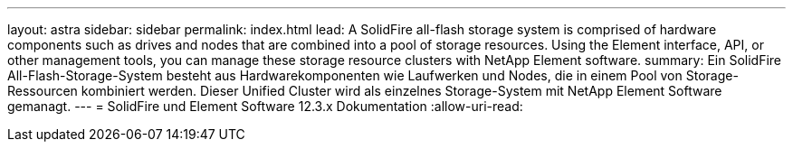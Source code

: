 ---
layout: astra 
sidebar: sidebar 
permalink: index.html 
lead: A SolidFire all-flash storage system is comprised of hardware components such as drives and nodes that are combined into a pool of storage resources. Using the Element interface, API, or other management tools, you can manage these storage resource clusters with NetApp Element software. 
summary: Ein SolidFire All-Flash-Storage-System besteht aus Hardwarekomponenten wie Laufwerken und Nodes, die in einem Pool von Storage-Ressourcen kombiniert werden. Dieser Unified Cluster wird als einzelnes Storage-System mit NetApp Element Software gemanagt. 
---
= SolidFire und Element Software 12.3.x Dokumentation
:allow-uri-read: 


